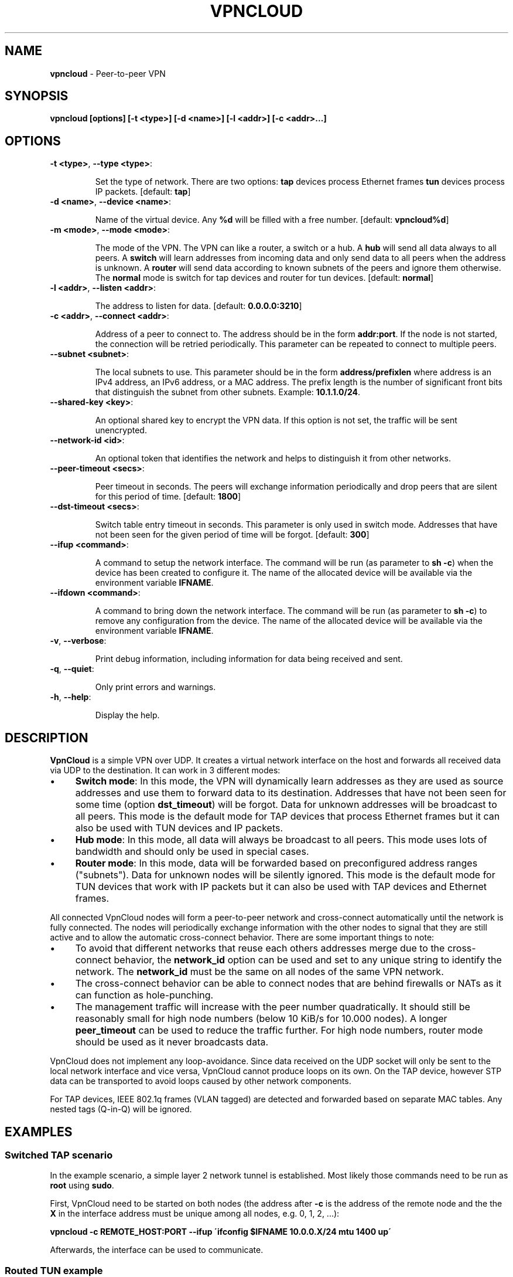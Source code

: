 .\" generated with Ronn/v0.7.3
.\" http://github.com/rtomayko/ronn/tree/0.7.3
.
.TH "VPNCLOUD" "1" "November 2015" "" ""
.
.SH "NAME"
\fBvpncloud\fR \- Peer\-to\-peer VPN
.
.SH "SYNOPSIS"
\fBvpncloud [options] [\-t <type>] [\-d <name>] [\-l <addr>] [\-c <addr>\.\.\.]\fR
.
.SH "OPTIONS"
.
.TP
\fB\-t <type>\fR, \fB\-\-type <type>\fR:
.
.IP
Set the type of network\. There are two options: \fBtap\fR devices process Ethernet frames \fBtun\fR devices process IP packets\. [default: \fBtap\fR]
.
.TP
\fB\-d <name>\fR, \fB\-\-device <name>\fR:
.
.IP
Name of the virtual device\. Any \fB%d\fR will be filled with a free number\. [default: \fBvpncloud%d\fR]
.
.TP
\fB\-m <mode>\fR, \fB\-\-mode <mode>\fR:
.
.IP
The mode of the VPN\. The VPN can like a router, a switch or a hub\. A \fBhub\fR will send all data always to all peers\. A \fBswitch\fR will learn addresses from incoming data and only send data to all peers when the address is unknown\. A \fBrouter\fR will send data according to known subnets of the peers and ignore them otherwise\. The \fBnormal\fR mode is switch for tap devices and router for tun devices\. [default: \fBnormal\fR]
.
.TP
\fB\-l <addr>\fR, \fB\-\-listen <addr>\fR:
.
.IP
The address to listen for data\. [default: \fB0\.0\.0\.0:3210\fR]
.
.TP
\fB\-c <addr>\fR, \fB\-\-connect <addr>\fR:
.
.IP
Address of a peer to connect to\. The address should be in the form \fBaddr:port\fR\. If the node is not started, the connection will be retried periodically\. This parameter can be repeated to connect to multiple peers\.
.
.TP
\fB\-\-subnet <subnet>\fR:
.
.IP
The local subnets to use\. This parameter should be in the form \fBaddress/prefixlen\fR where address is an IPv4 address, an IPv6 address, or a MAC address\. The prefix length is the number of significant front bits that distinguish the subnet from other subnets\. Example: \fB10\.1\.1\.0/24\fR\.
.
.TP
\fB\-\-shared\-key <key>\fR:
.
.IP
An optional shared key to encrypt the VPN data\. If this option is not set, the traffic will be sent unencrypted\.
.
.TP
\fB\-\-network\-id <id>\fR:
.
.IP
An optional token that identifies the network and helps to distinguish it from other networks\.
.
.TP
\fB\-\-peer\-timeout <secs>\fR:
.
.IP
Peer timeout in seconds\. The peers will exchange information periodically and drop peers that are silent for this period of time\. [default: \fB1800\fR]
.
.TP
\fB\-\-dst\-timeout <secs>\fR:
.
.IP
Switch table entry timeout in seconds\. This parameter is only used in switch mode\. Addresses that have not been seen for the given period of time will be forgot\. [default: \fB300\fR]
.
.TP
\fB\-\-ifup <command>\fR:
.
.IP
A command to setup the network interface\. The command will be run (as parameter to \fBsh \-c\fR) when the device has been created to configure it\. The name of the allocated device will be available via the environment variable \fBIFNAME\fR\.
.
.TP
\fB\-\-ifdown <command>\fR:
.
.IP
A command to bring down the network interface\. The command will be run (as parameter to \fBsh \-c\fR) to remove any configuration from the device\. The name of the allocated device will be available via the environment variable \fBIFNAME\fR\.
.
.TP
\fB\-v\fR, \fB\-\-verbose\fR:
.
.IP
Print debug information, including information for data being received and sent\.
.
.TP
\fB\-q\fR, \fB\-\-quiet\fR:
.
.IP
Only print errors and warnings\.
.
.TP
\fB\-h\fR, \fB\-\-help\fR:
.
.IP
Display the help\.
.
.SH "DESCRIPTION"
\fBVpnCloud\fR is a simple VPN over UDP\. It creates a virtual network interface on the host and forwards all received data via UDP to the destination\. It can work in 3 different modes:
.
.IP "\(bu" 4
\fBSwitch mode\fR: In this mode, the VPN will dynamically learn addresses as they are used as source addresses and use them to forward data to its destination\. Addresses that have not been seen for some time (option \fBdst_timeout\fR) will be forgot\. Data for unknown addresses will be broadcast to all peers\. This mode is the default mode for TAP devices that process Ethernet frames but it can also be used with TUN devices and IP packets\.
.
.IP "\(bu" 4
\fBHub mode\fR: In this mode, all data will always be broadcast to all peers\. This mode uses lots of bandwidth and should only be used in special cases\.
.
.IP "\(bu" 4
\fBRouter mode\fR: In this mode, data will be forwarded based on preconfigured address ranges ("subnets")\. Data for unknown nodes will be silently ignored\. This mode is the default mode for TUN devices that work with IP packets but it can also be used with TAP devices and Ethernet frames\.
.
.IP "" 0
.
.P
All connected VpnCloud nodes will form a peer\-to\-peer network and cross\-connect automatically until the network is fully connected\. The nodes will periodically exchange information with the other nodes to signal that they are still active and to allow the automatic cross\-connect behavior\. There are some important things to note:
.
.IP "\(bu" 4
To avoid that different networks that reuse each others addresses merge due to the cross\-connect behavior, the \fBnetwork_id\fR option can be used and set to any unique string to identify the network\. The \fBnetwork_id\fR must be the same on all nodes of the same VPN network\.
.
.IP "\(bu" 4
The cross\-connect behavior can be able to connect nodes that are behind firewalls or NATs as it can function as hole\-punching\.
.
.IP "\(bu" 4
The management traffic will increase with the peer number quadratically\. It should still be reasonably small for high node numbers (below 10 KiB/s for 10\.000 nodes)\. A longer \fBpeer_timeout\fR can be used to reduce the traffic further\. For high node numbers, router mode should be used as it never broadcasts data\.
.
.IP "" 0
.
.P
VpnCloud does not implement any loop\-avoidance\. Since data received on the UDP socket will only be sent to the local network interface and vice versa, VpnCloud cannot produce loops on its own\. On the TAP device, however STP data can be transported to avoid loops caused by other network components\.
.
.P
For TAP devices, IEEE 802\.1q frames (VLAN tagged) are detected and forwarded based on separate MAC tables\. Any nested tags (Q\-in\-Q) will be ignored\.
.
.SH "EXAMPLES"
.
.SS "Switched TAP scenario"
In the example scenario, a simple layer 2 network tunnel is established\. Most likely those commands need to be run as \fBroot\fR using \fBsudo\fR\.
.
.P
First, VpnCloud need to be started on both nodes (the address after \fB\-c\fR is the address of the remote node and the the \fBX\fR in the interface address must be unique among all nodes, e\.g\. 0, 1, 2, \.\.\.):
.
.P
\fBvpncloud \-c REMOTE_HOST:PORT \-\-ifup \'ifconfig $IFNAME 10\.0\.0\.X/24 mtu 1400 up\'\fR
.
.P
Afterwards, the interface can be used to communicate\.
.
.SS "Routed TUN example"
In this example, 4 nodes should communicate using IP\. First, VpnCloud need to be started on both nodes:
.
.P
\fBvpncloud \-t tun \-c REMOTE_HOST:PORT \-\-subnet 10\.0\.0\.X/32 \-\-ifup \'ifconfig $IFNAME 10\.0\.0\.0/24 mtu 1400 up\'\fR
.
.SS "Important notes"
.
.IP "\(bu" 4
It is important to configure the interface in a way that all addresses on the VPN can be reached directly\. E\.g\. if addresses 10\.0\.0\.1 and 10\.0\.0\.2 are used, the interface needs to be configured as /24\. For TUN devices, this means that the prefix length of the subnets must be different than the prefix length that the interface is configured with\.
.
.IP "\(bu" 4
VpnCloud can be used to connect two separate networks\. TAP networks can be bridged using \fBbrctl\fR and TUN networks must be routed\. It is very important to be careful when setting up such a scenario in order to avoid network loops, security issues, DHCP issues and many more problems\.
.
.IP "\(bu" 4
TAP devices will forward DHCP data\. If done intentionally, this can be used to assign unique addresses to all participants\. If this happens accidentally, it can conflict with DHCP servers of the local network and can have severe side effects\.
.
.IP "\(bu" 4
VpnCloud is not designed for high security use cases\. Although the used crypto primitives are expected to be very secure, their application has not been reviewed\. The shared key is hashed using \fIScryptSalsa208Sha256\fR to derive a key, which is used to encrypt the payload of messages using \fIChaCha20\fR\. The authenticity of messages is verified using \fIHmacSha512256\fR hashes\. This method only protects the contents of the message (payload, peer list, etc\.) but not the header of each message\. Also, this method does only protect against attacks on single messages but not on attacks that manipulate the message series itself (i\.e\. suppress messages, reorder them, and duplicate them)\.
.
.IP "" 0
.
.SH "NETWORK PROTOCOL"
The protocol of VpnCloud is kept as simple as possible to allow other implementations and to maximize the performance\.
.
.P
Every packet sent over UDP contains the following header (in order):
.
.IP "\(bu" 4
3 bytes \fBmagic constant\fR = \fB[0x76, 0x70, 0x6e]\fR ("vpn")
.
.IP
This field is used to identify the packet and to sort out packets that do not belong\.
.
.IP "\(bu" 4
1 byte \fBversion number\fR = 1 (currently)
.
.IP
This field specifies the version and helps nodes to parse the rest of the header and the packet\.
.
.IP "\(bu" 4
2 \fBreserved bytes\fR that are currently unused
.
.IP "\(bu" 4
1 byte for \fBflags\fR
.
.IP
This byte contains flags that specify the presence of additional headers\. The flags are enumerated from bit 1 (least significant bit) to bit 8 (most significant bit)\. The additional headers must be present in this same order\. Currently the following additional headers are supported:
.
.IP "\(bu" 4
Bit 1: Network ID
.
.IP "\(bu" 4
Bit 2: Crypto information
.
.IP "" 0

.
.IP "\(bu" 4
1 byte for the \fBmessage type\fR
.
.IP
This byte specifies the type of message that follows after all additional headers\. Currently the following message types are supported:
.
.IP "\(bu" 4
Type 0: Data packet
.
.IP "\(bu" 4
Type 1: Peer list
.
.IP "\(bu" 4
Type 2: Initial message
.
.IP "\(bu" 4
Type 3: Closing message
.
.IP "" 0

.
.IP "" 0
.
.P
After this 8 byte header, the additional headers as specified in the \fBflags\fR field will follow in the order of their respective flag bits\.
.
.TP
\fBNetwork ID\fR:
.
.IP
The network id is encoded as 8 bytes\.
.
.TP
\fBCrypto information\fR:
.
.IP
If this header is present, the contents of the message are encrypted and must have to decrypted before decoding\. This option contains 40 bytes\. The first 8 bytes are the \fBnonce\fR for this message and the later 32 bytes are the \fBauthentication hash\fR of the message\.
.
.P
After the additional headers, message as specified in the \fBmessage type\fR field will follow:
.
.TP
\fBData packet\fR (message type 0)
This packet contains payload\. The format of the data depends on the device type\. For TUN devices, this data contains an IP packet\. For TAP devices it contains an Ethernet frame\. The data starts right after all additional headers and ends at the end of the packet\. If it is an Ethernet frame, it will start with the destination MAC and end with the payload\. It does not contain the preamble, SFD, padding, and CRC fields\.
.
.TP
\fBPeer list\fR (message type 1)
This packet contains the peer list of the sender\. The first byte after the switch byte contains the number of IPv4 addresses that follow\. After that, the specified number of addresses follow, where each address is encoded in 6 bytes\. The first 4 bytes are the IPv4 address and the later 2 bytes are port number (both in network byte order)\. After those addresses, the next byte contains the number of IPv6 addresses that follow\. After that, the specified number of addresses follow, where each address is encoded in 18 bytes\. The first 16 bytes are the IPv6 address and the later 2 bytes are port number (both in network byte order)\.
.
.TP
\fBInitial message\fR (message type 2)
This packet contains all the local subnets claimed by the nodes\. The subnet list is encoded in the following way: The first byte of data contains the number of encoded subnets that follow\. After that, the given number of encoded subnets follow\. For each subnet, the first byte is the length of bytes in the base address and is followed by the given number of base address bytes and one additional byte that is the prefix length of the subnet\. The addresses for the subnet will be encoded like they are encoded in their native protocol (4 bytes for IPv4, 16 bytes for IPv6, and 6 bytes for a MAC address) with the exception of MAC addresses in a VLan which will be encoded in 8 bytes where the first 2 bytes are the VLan number in network byte order and the later 6 bytes are the MAC address\.
.
.TP
\fBClosing message\fR (message type 3)
This packet does not contain any further data\.
.
.P
Nodes are expected to send an \fBinitial message\fR whenever they connect to a node they were not connected to before\. As a reply to this message, another initial should be sent if the node was not known before\. Also a \fBpeer list\fR message should be sent as a reply\.
.
.P
When connected, nodes should periodically send their \fBpeer list\fR to all of their peers to spread this information and to avoid peer timeouts\. To avoid the cubic growth of management traffic, nodes should at a certain network size start sending partial peer lists instead of the full list\. A reasonable number would be the square root of the number of peers\. The subsets can be selected using round robin (making sure all peers eventually receive all information) or randomly\.
.
.P
Nodes should remove peers from their peer list after a certain period of inactivity or when receiving a \fBclosing message\fR\. Before shutting down, nodes should send the closing message to all of their peers in order to avoid receiving further data until the timeout is reached\.
.
.P
Nodes should only add nodes to their peer list after receiving an initial message from them instead of adding them right from the peer list of another peer\. This is necessary to avoid the case of a large network keeping dead nodes alive\.
.
.SH "COPYRIGHT"
Copyright (C) 2015 Dennis Schwerdel

